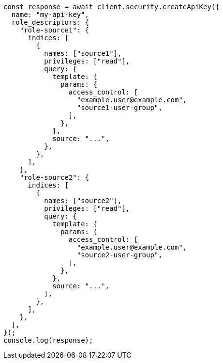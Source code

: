 // This file is autogenerated, DO NOT EDIT
// Use `node scripts/generate-docs-examples.js` to generate the docs examples

[source, js]
----
const response = await client.security.createApiKey({
  name: "my-api-key",
  role_descriptors: {
    "role-source1": {
      indices: [
        {
          names: ["source1"],
          privileges: ["read"],
          query: {
            template: {
              params: {
                access_control: [
                  "example.user@example.com",
                  "source1-user-group",
                ],
              },
            },
            source: "...",
          },
        },
      ],
    },
    "role-source2": {
      indices: [
        {
          names: ["source2"],
          privileges: ["read"],
          query: {
            template: {
              params: {
                access_control: [
                  "example.user@example.com",
                  "source2-user-group",
                ],
              },
            },
            source: "...",
          },
        },
      ],
    },
  },
});
console.log(response);
----
